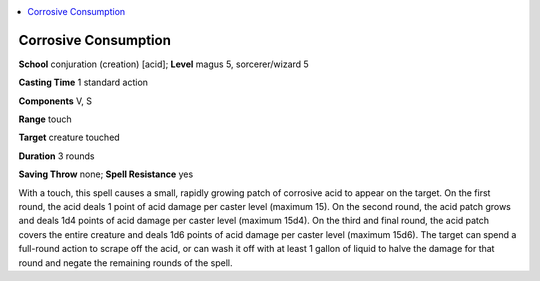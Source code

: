 
.. _`ultimatemagic.spells.corrosiveconsumption`:

.. contents:: \ 

.. _`ultimatemagic.spells.corrosiveconsumption#corrosive_consumption`:

Corrosive Consumption
======================

\ **School**\  conjuration (creation) [acid]; \ **Level**\  magus 5, sorcerer/wizard 5

\ **Casting Time**\  1 standard action

\ **Components**\  V, S

\ **Range**\  touch

\ **Target**\  creature touched

\ **Duration**\  3 rounds

\ **Saving Throw**\  none; \ **Spell Resistance**\  yes

With a touch, this spell causes a small, rapidly growing patch of corrosive acid to appear on the target. On the first round, the acid deals 1 point of acid damage per caster level (maximum 15). On the second round, the acid patch grows and deals 1d4 points of acid damage per caster level (maximum 15d4). On the third and final round, the acid patch covers the entire creature and deals 1d6 points of acid damage per caster level (maximum 15d6). The target can spend a full-round action to scrape off the acid, or can wash it off with at least 1 gallon of liquid to halve the damage for that round and negate the remaining rounds of the spell.

